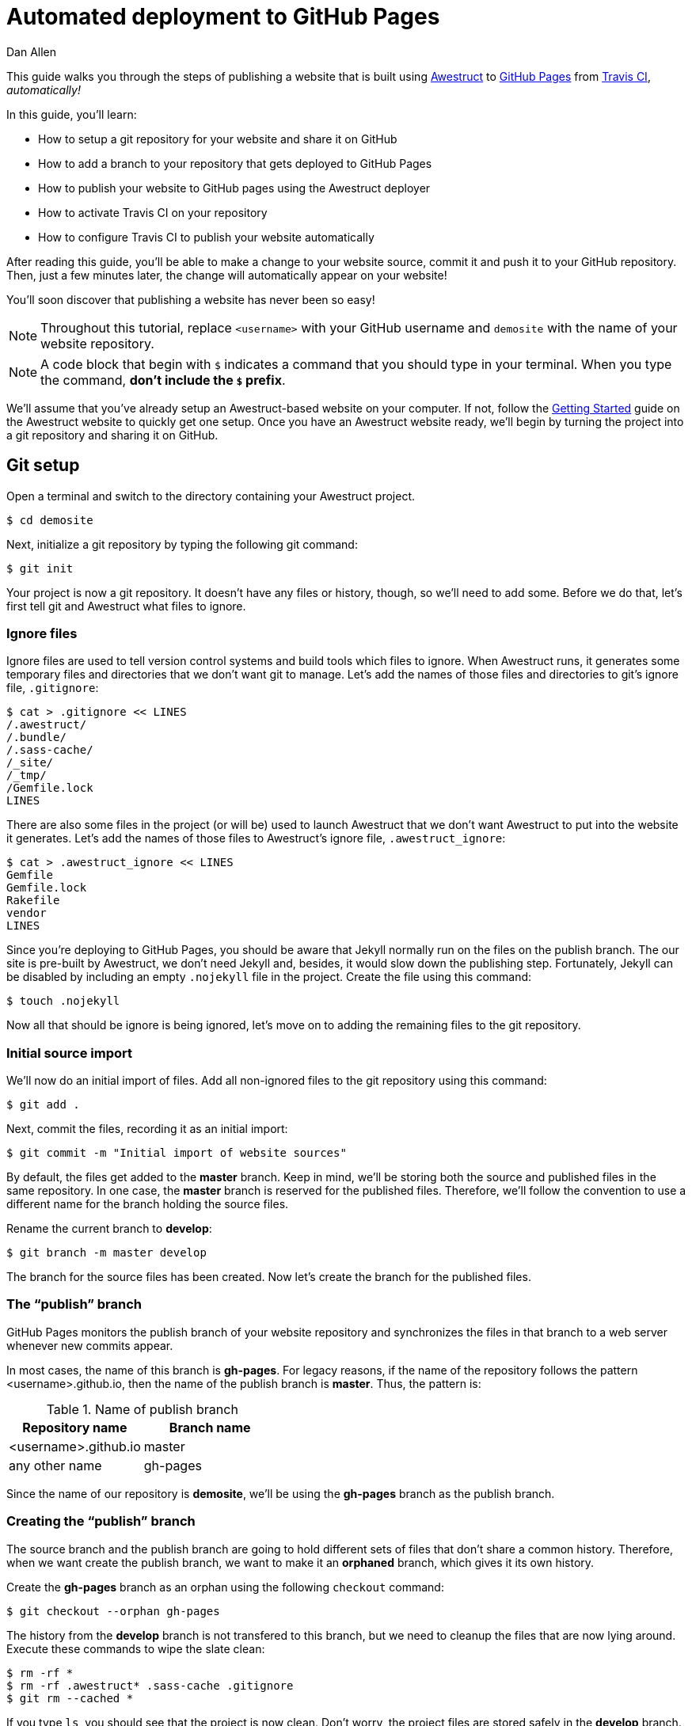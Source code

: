 = Automated deployment to GitHub Pages
Dan Allen
:awestruct-layout: default
:awestruct-show_header: true
:compat-mode:

This guide walks you through the steps of publishing a website that is built using http://awestruct.org[Awestruct] to http://pages.github.com[GitHub Pages] from http://travis-ci.org[Travis CI], 'automatically!'

In this guide, you'll learn:

* How to setup a git repository for your website and share it on GitHub
* How to add a branch to your repository that gets deployed to GitHub Pages
* How to publish your website to GitHub pages using the Awestruct deployer
* How to activate Travis CI on your repository
* How to configure Travis CI to publish your website automatically

After reading this guide, you'll be able to make a change to your website source, commit it and push it to your GitHub repository.
Then, just a few minutes later, the change will automatically appear on your website!

You'll soon discover that publishing a website has never been so easy!

NOTE: Throughout this tutorial, replace +<username>+ with your GitHub username and +demosite+ with the name of your website repository.

NOTE: A code block that begin with +$+ indicates a command that you should type in your terminal.
When you type the command, *don't include the +$+ prefix*.

We'll assume that you've already setup an Awestruct-based website on your computer.
If not, follow the http://awestruct.org/getting_started[Getting Started] guide on the Awestruct website to quickly get one setup.
Once you have an Awestruct website ready, we'll begin by turning the project into a git repository and sharing it on GitHub.

== Git setup

Open a terminal and switch to the directory containing your Awestruct project.

 $ cd demosite

Next, initialize a git repository by typing the following git command:

 $ git init

Your project is now a git repository.
It doesn't have any files or history, though, so we'll need to add some.
Before we do that, let's first tell git and Awestruct what files to ignore.

=== Ignore files

Ignore files are used to tell version control systems and build tools which files to ignore.
When Awestruct runs, it generates some temporary files and directories that we don't want git to manage.
Let's add the names of those files and directories to git's ignore file, +.gitignore+:

 $ cat > .gitignore << LINES
 /.awestruct/
 /.bundle/
 /.sass-cache/
 /_site/
 /_tmp/
 /Gemfile.lock
 LINES

There are also some files in the project (or will be) used to launch Awestruct that we don't want Awestruct to put into the website it generates.
Let's add the names of those files to Awestruct's ignore file, +.awestruct_ignore+:

 $ cat > .awestruct_ignore << LINES
 Gemfile
 Gemfile.lock
 Rakefile
 vendor
 LINES

Since you're deploying to GitHub Pages, you should be aware that Jekyll normally run on the files on the publish branch.
The our site is pre-built by Awestruct, we don't need Jekyll and, besides, it would slow down the publishing step.
Fortunately, Jekyll can be disabled by including an empty +.nojekyll+ file in the project.
Create the file using this command:

 $ touch .nojekyll

Now all that should be ignore is being ignored, let's move on to adding the remaining files to the git repository.

=== Initial source import

We'll now do an initial import of files.
Add all non-ignored files to the git repository using this command:

 $ git add .

Next, commit the files, recording it as an initial import:

 $ git commit -m "Initial import of website sources"

By default, the files get added to the *master* branch.
Keep in mind, we'll be storing both the source and published files in the same repository.
In one case, the *master* branch is reserved for the published files.
Therefore, we'll follow the convention to use a different name for the branch holding the source files.

Rename the current branch to *develop*:

 $ git branch -m master develop

The branch for the source files has been created.
Now let's create the branch for the published files.

=== The ``publish'' branch

GitHub Pages monitors the publish branch of your website repository and synchronizes the files in that branch to a web server whenever new commits appear.

In most cases, the name of this branch is *gh-pages*.
For legacy reasons, if the name of the repository follows the pattern <username>.github.io, then the name of the publish branch is *master*.
Thus, the pattern is:

.Name of publish branch
[options="header"]
|===
|Repository name        |Branch name
|<username>.github.io   |master
|any other name         |gh-pages
|===

Since the name of our repository is *demosite*, we'll be using the *gh-pages* branch as the publish branch.

=== Creating the ``publish'' branch

The source branch and the publish branch are going to hold different sets of files that don't share a common history.
Therefore, when we want create the publish branch, we want to make it an *orphaned* branch, which gives it its own history.

Create the *gh-pages* branch as an orphan using the following +checkout+ command:

 $ git checkout --orphan gh-pages

The history from the *develop* branch is not transfered to this branch, but we need to cleanup the files that are now lying around.
Execute these commands to wipe the slate clean:

 $ rm -rf *
 $ rm -rf .awestruct* .sass-cache .gitignore
 $ git rm --cached *

If you type +ls+, you should see that the project is now clean.
Don't worry, the project files are stored safely in the *develop* branch.
You can confirm they are still there using git's +ls-tree+ command:

 $ git ls-tree --name-only develop

Let's commit these changes:

 $ git add --all .
 $ git commit -m "clean publish branch"

To wrap-up the creation of the publish branch, let's give it a stub history:

 $ echo "GitHub Pages placeholder" > index.html
 $ git add index.html
 $ git commit -m "Seed publish branch for GitHub Pages"

By running git's +ls-tree+ command, you can see that there are two files in the repository:

 $ git ls-tree --name-only gh-pages

Your output should look like this:

 .nojekyll
 .index.html

The source (*develop*) and publish (*gh-pages*) branches are all setup.
You're now ready to publish the repository to GitHub and put GitHub Pages into action.

== GitHub push

To publish the repository to GitHub, you first need to create a place to push the files.

. Sign in to GitHub

. Click the "Create a new repo" button.
+
TIP: You can go directly to http://github.com/new if you can't find the button.

. Enter the following information into the form:
+
Owner:: +<username>+
Repository name:: demosite
Description (optional):: An Awestruct demo site

. Finally, click the "Create repository" button.

You will be presented with instructions about how to push files to the repository.
Since we already have a git repository to push, we are interested in the box label: 'Push an existing repository from the command line'.

Add the link to the remote repository on GitHub:

 $ git remote add origin git@github.com:<username>/demosite.git

Make sure you're on your local *develop* branch:

 $ git checkout develop

Then, push the *develop* branch to the remote repository:

 $ git push -u origin develop

Also push the *gh-pages* branch:

 $ git checkout gh-pages
 $ git push -u origin gh-pages

By pushing the *gh-pages* branch, you also activated GitHub Pages to publish your website. Check it out!
(It could take up to ten minutes for changes to be updated)

 http://<username>.github.io/demosite

You should see the contents of the index page that you created when you setup the *gh-pages* branch.

'Where's the Awestruct site?'

Ah, that's where the Awestruct deployer comes in.
We still need to do a little bit of work.

== Awestruct deployer

We'll now setup Awestruct to publish the generated website to the *gh-pages* branch, which will subsequently be deployed to the web server by GitHub Pages.

We need to tell Awestruct how to publish the site.
For that, we'll use a configuration profile.

Switch to the *develop* branch:

 $ git checkout develop

Next, add the following content to the bottom of the +_config/site.yml+ file:

[source,yaml]
----
profiles:
  production:
    base_url: http://<username>.github.io/demosite
    deploy:
      host: github_pages
      # use gh-branch for repositories other than <username>.github.io
      branch: gh-pages
      # use master branch for <username>.github.io repository
      #branch: master
----

The +host+ property controls which Awestruct deployer is used. The value +github_pages+ is a special token that tells Awestruct it's working with a website deployed to GitHub Pages.

Commit your changes and push them to the remote repository:

 $ git add _config/site.yml
 $ git commit -m "Add profile for production deployment"
 $ git push origin develop

Now you can tell Awestruct to build 'and publish' your site:

 $ awestruct -P production -g --deploy

Once that command completes successfully, check out your site again.

 http://<username>.github.io/demosite

Your Awestruct-based website is now live, and available worldwide!

Of course, your first thought might be, "Yikes, that's a generic site. I want to customize it."

Let's discuss changes.

== Manual publish workflow

Making a change to the website and publishing it is easy.
You just need to edit the file, commit it and run Awestruct again.

Let's walk through the process.
Say you want to change the title on the site.

. Open up the +_layouts/base.html.haml+ file in your editor.

This is no longer true. Project name is set in the site.yml
. Find the words "Built on Foundation. Baked by Awestruct." and
replace them with "Built by <username>"

. Save the file

. Add the changed file to git

 $ git add _layouts/base.html.haml

. Commit the change, leaving a description of what you changed

 $ git commit -m "Change built by to username"

. Push the change to the remote repository

 $ git push origin develop

. Generate and publish the site using Awestruct

 $ awestruct -P production -g --deploy

Wait for the command to finish (a moment or two longer), then view
your website again to see the change (It can take up to ten minutes
to display).

That's the basic workflow for changing the site.
But there's certain room for automation.
Let's see how to use a continous integration (CI) server to automate the build and publish step.

// mention edit file directly on GitHub

== Automated publishing using Travis CI

https://travis-ci.org[Travis] is a sleek continuous integration (CI) server that's tightly integrated with GitHub.
Like GitHub, it's a hosted service so you don't have to worry about setting anything up.
All you need to do is https://travis-ci.org[sign in] using your GitHub account.

Once you've signed in, hover over your name and click on the "Accounts" link, which will take you to https://travis-ci.org/profile[your profile].
Scroll down to the <username>/demosite repository and click the radio button from *Off* to *On*.

NOTE: If you don't see your repository, you need to click the "Sync now" button.

Travis is now ready and waiting for instructions about how to build your project.
Let's give it the details.

=== Travis build configuration

You control Travis from a configuration file in the root of your project named +.travis.yml+.
This file puts a http://about.travis-ci.org/docs[wealth of automation] at your fingertips.
We're only going to tap into a small part of it.

Create the file +.travis.yml+ and populate it with the following configuration:

.travis.yml
[source,yaml]
----
language: ruby
rvm:
- 1.9.3
branches:
  only:
  - develop
script: rake travis
----

This configuration tells Travis the following things:

* Our project has a Ruby build
* We want to use Ruby 1.9.3
* We only want to build the *develop* branch
* We want to run the command +rake travis+

Travis will setup the appropriate Ruby environment, checkout the repository and run the requested command.
So what does +rake travis+ do?
We need to define it.

=== A rake for Travis

We're going to use Rake to bundle up the commands we want Travis to execute.
http://rake.rubyforge.org[Rake] (Ruby Make) is a build tool for Ruby projects.

Here are the steps we want this +travis+ task to perform (above setting up the Ruby environment and cloning the repository):

If triggered by a pull request::
* Build the site with Awestruct and exit

If triggered by a commit::
* Configure git to be able to push to the remote repository
* Setup the git credentials to allow a commit to be pushed
* Run Awestruct to generate and publish the site to the publish branch

Here's the Rake build file, +Rakefile+, that defines the +travis+ task:

.Rakefile
[source,ruby]
----
require 'rubygems'

desc 'Generate site from Travis CI and publish site to GitHub Pages'
task :travis do
  # if this is a pull request, do a simple build of the site and stop
  if ENV['TRAVIS_PULL_REQUEST'].to_s.to_i > 0
    puts 'Pull request detected. Executing build only.'
    system 'bundle exec awestruct -P production -g'
    next
  end

  repo = %x(git config remote.origin.url).gsub(/^git:/, 'https:')
  deploy_branch = 'gh-pages'
  if repo.match(/github\.com\.git$/)
    deploy_branch = 'master'
  end
  system "git remote set-url --push origin #{repo}"
  system "git remote set-branches --add origin #{deploy_branch}"
  system 'git fetch -q'
  system "git config user.name '#{ENV['GIT_NAME']}'"
  system "git config user.email '#{ENV['GIT_EMAIL']}'"
  system 'git config credential.helper "store --file=.git/credentials"'
  File.open('.git/credentials', 'w') do |f|
    f.write("https://#{ENV['GH_TOKEN']}:x-oauth-basic@github.com")
  end
  system "git branch #{deploy_branch} origin/#{deploy_branch}"
  system 'bundle exec awestruct -P production -g --deploy'
  File.delete '.git/credentials'
end
----

Don't let that script scare you.
Most of the code involves configuring git so that Awestruct can commit and push the changes to the publish branch, using the HTTPS protocol along with a token-based authentication.
In the future, this may get rolled into the Awestruct deployer.

=== GitHub commits from Travis

You'll notice references to three environment variables in the +travis+ task:

* GIT_NAME
* GIT_EMAIL
* GH_TOKEN

This is crucial information for this process to work, but also sensitive.
That's why Travis provides a way to encrypt this data so that it can be safely stored in your git repository.
Once you encrypt the information, it won't be visible anywhere except on Travis during the build.

Before we encrypt, we need to get a new authentication token from GitHub.
An authentication token allows a script to have the permission to push changes to your repository using the HTTPS protocol, instead of using the ssh protocol which would require you to deploy your private key on Travis. 

The following +curl+ command will send an OAuth token creation request on github:

 $ curl -u <username> \
   -d '{"scopes":["public_repo"],"note":"CI: demosite"}' \
   https://api.github.com/authorizations

Enter your GitHub password at the prompt.
In the output, you'll see a token property.
Save that value.

(If you have two factor authentication enabled on GitHub, it is easier
to go to your settings page and generate a new OAuth token there.)

Next, install the +travis+ gem:

 $ gem install travis

The Travis gem provides the +travis+ command.
Use the +travis+ command to encrypt the three environment variables listed above.
Replace +<token>+ with your GitHub authentication token:

 $ travis encrypt GIT_NAME=<Your_Name> --add
 $ travis encrypt GIT_EMAIL=<Your_Email> --add
 $ travis encrypt GH_TOKEN=<token> --add

Each call to the encrypt command will output a long string that looks like:

 secure: ABC123ABC123ABC123ABC123ABC123ABC123ABC123ABC123ABC123...

directly into the `.travis.yml` file under the `env` / `global` node. 

----
env:
  global:
  - secure: "<encrypted string for the github user name>"
  - secure: "<encrypted string for the github user email>"
  - secure: "<encrypted string for the github user token>"
----

Each +secure+ string contains one of the environment variable encrypted using Travis' public key.
It can only be unencrypted by Travis' private key (secured in some vault, somewhere).

That defines the secure environment variables, which Travis will decrypt at the start of the build, so that they can be used by the build task (in our case, +rake travis+).

All that's left is to commit your changes, push them to GitHub and let Travis work it's magic.

 $ git add .
 $ git commit -m "Configure Travis to build and publish site"
 $ git push origin develop

You'll have to wait a little longer this time before viewing the site.
It takes a few minutes for your build to make it it to the top of the queue and for Travis to setup the build environment.
Aside from the extra steps, Travis is effectively running the command you previously had to run manually:

 $ awestruct -P production -g --deploy

Now, to make changes to your site, you just have to push to the *develop* branch, *then sit back and wait*!

== Revise in the browser

Now that you have Travis CI monitoring your repository for commits, you don't even need to use git to make changes to your site.
You can use GitHub's in-browser editor to edit and commit files.

Navigate to your repository at GitHub in your browser.
Select one of the files in your repository, perhaps a blog entry.
Then click the "Edit" button and type away.
You can even go into full-screen mode by clicking the box in the lower right-hand corner of the editor.
*How zen.*

When you are done editing, just click "Commit Changes", entring an optional message if you choose.
Once again, sit back and wait.
Those changes are headed to your website!

Not only can you edit files in the browser, you can also create new ones.
That means you can create and publish blog entries directly from the GitHub website using this setup!

== Gotchas

* The GitHub Pages deployer in Awestruct only adds files to deployment, does not compute removed files

== Summary

In this tutorial, you learned how to get Travis CI to do the work of deploying your site as soon as you push to the develop branch.
In fact, you can create and edit files directly in the browser!

To begin, you took one of your Awestruct sites and turned it into a git repository.
Then, you created an orphan gh-pages branch to hold the production version of the site.
Once both branches were setup correctly, you pushed them to GitHub.
Next, you configured Awestruct to use the GitHub Pages deployer to build and publish the site to that branch.
Finally, you configured Travis to watch for changes and run the Awestruct deployer with the git credentials and GitHub token you passed to it securely.

*You are blogging like a hacker now!*
